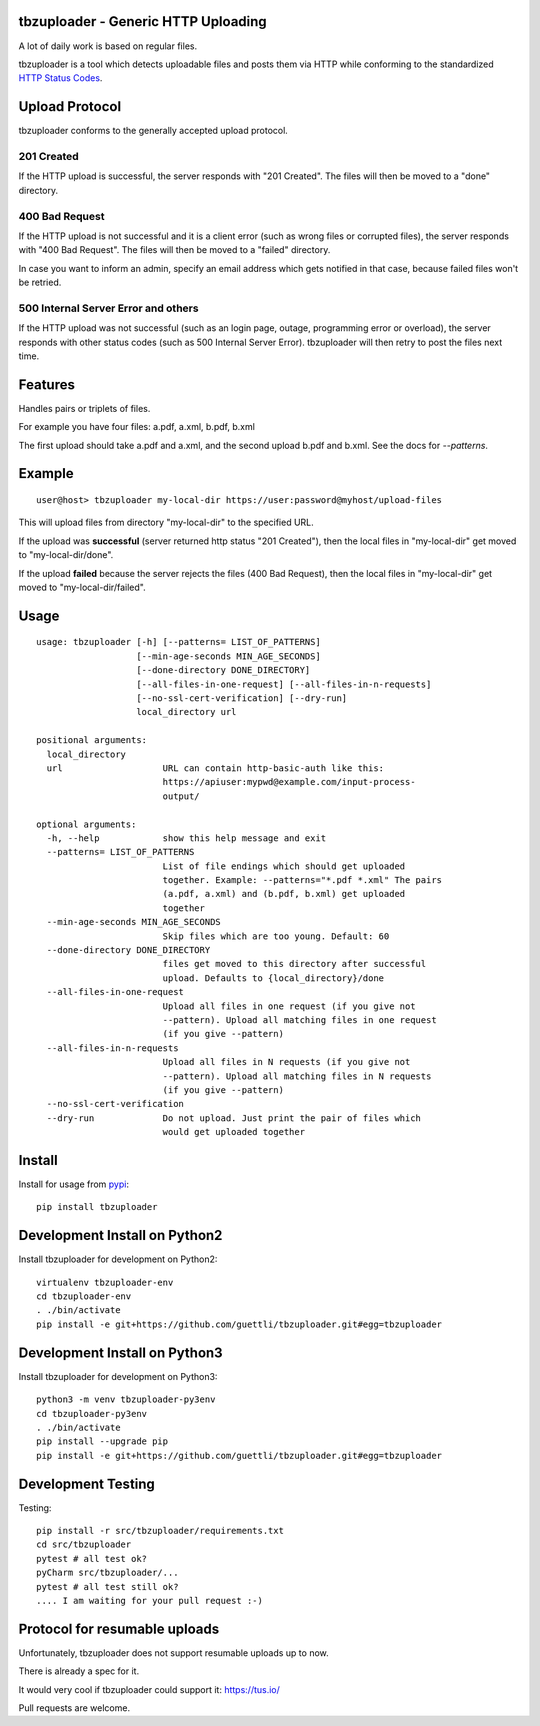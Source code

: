 .. image:: https://travis-ci.org/tbz-pariv/tbzuploader.svg?branch=master
    :target: https://travis-ci.org/tbz-pariv/tbzuploader


tbzuploader - Generic HTTP Uploading
====================================

A lot of daily work is based on regular files.

tbzuploader is a tool which detects uploadable files and posts them via HTTP while conforming to the
standardized `HTTP Status Codes <https://en.wikipedia.org/wiki/List_of_HTTP_status_codes#2xx_Success>`_.


Upload Protocol
===============

tbzuploader conforms to the generally accepted upload protocol.


201 Created
***********

If the HTTP upload is successful, the server responds with "201 Created".
The files will then be moved to a "done" directory.


400 Bad Request
***************

If the HTTP upload is not successful and it is a client error (such as wrong files or corrupted files),
the server responds with "400 Bad Request".
The files will then be moved to a "failed" directory.

In case you want to inform an admin, specify an email address which gets notified in that case, because
failed files won't be retried.


500 Internal Server Error and others
************************************

If the HTTP upload was not successful (such as an login page, outage, programming error or overload),
the server responds with other status codes (such as 500 Internal Server Error).
tbzuploader will then retry to post the files next time.


Features
========

Handles pairs or triplets of files.

For example you have four files: a.pdf, a.xml, b.pdf, b.xml

The first upload should take a.pdf and a.xml, and the second upload b.pdf and b.xml. See the docs for `--patterns`.


Example
=======

::

    user@host> tbzuploader my-local-dir https://user:password@myhost/upload-files

This will upload files from directory "my-local-dir" to the specified URL.

If the upload was **successful** (server returned http status "201 Created"),
then the local files in "my-local-dir" get moved to "my-local-dir/done".

If the upload **failed** because the server rejects the files (400 Bad Request),
then the local files in "my-local-dir" get moved to "my-local-dir/failed".

Usage
=====

::

    usage: tbzuploader [-h] [--patterns= LIST_OF_PATTERNS]
                       [--min-age-seconds MIN_AGE_SECONDS]
                       [--done-directory DONE_DIRECTORY]
                       [--all-files-in-one-request] [--all-files-in-n-requests]
                       [--no-ssl-cert-verification] [--dry-run]
                       local_directory url

    positional arguments:
      local_directory
      url                   URL can contain http-basic-auth like this:
                            https://apiuser:mypwd@example.com/input-process-
                            output/

    optional arguments:
      -h, --help            show this help message and exit
      --patterns= LIST_OF_PATTERNS
                            List of file endings which should get uploaded
                            together. Example: --patterns="*.pdf *.xml" The pairs
                            (a.pdf, a.xml) and (b.pdf, b.xml) get uploaded
                            together
      --min-age-seconds MIN_AGE_SECONDS
                            Skip files which are too young. Default: 60
      --done-directory DONE_DIRECTORY
                            files get moved to this directory after successful
                            upload. Defaults to {local_directory}/done
      --all-files-in-one-request
                            Upload all files in one request (if you give not
                            --pattern). Upload all matching files in one request
                            (if you give --pattern)
      --all-files-in-n-requests
                            Upload all files in N requests (if you give not
                            --pattern). Upload all matching files in N requests
                            (if you give --pattern)
      --no-ssl-cert-verification
      --dry-run             Do not upload. Just print the pair of files which
                            would get uploaded together

Install
=======

Install for usage from `pypi <https://pypi.python.org/pypi/tbzuploader/>`_::

    pip install tbzuploader


Development Install on Python2
==============================

Install tbzuploader for development on Python2::

    virtualenv tbzuploader-env
    cd tbzuploader-env
    . ./bin/activate
    pip install -e git+https://github.com/guettli/tbzuploader.git#egg=tbzuploader

Development Install on Python3
==============================

Install tbzuploader for development on Python3::

    python3 -m venv tbzuploader-py3env
    cd tbzuploader-py3env
    . ./bin/activate
    pip install --upgrade pip
    pip install -e git+https://github.com/guettli/tbzuploader.git#egg=tbzuploader

Development Testing
===================

Testing::

    pip install -r src/tbzuploader/requirements.txt
    cd src/tbzuploader
    pytest # all test ok?
    pyCharm src/tbzuploader/...
    pytest # all test still ok?
    .... I am waiting for your pull request :-)

Protocol for resumable uploads 
==============================

Unfortunately, tbzuploader does not support resumable uploads up to now.

There is already a spec for it. 

It would very cool if tbzuploader could support it: https://tus.io/

Pull requests are welcome.
